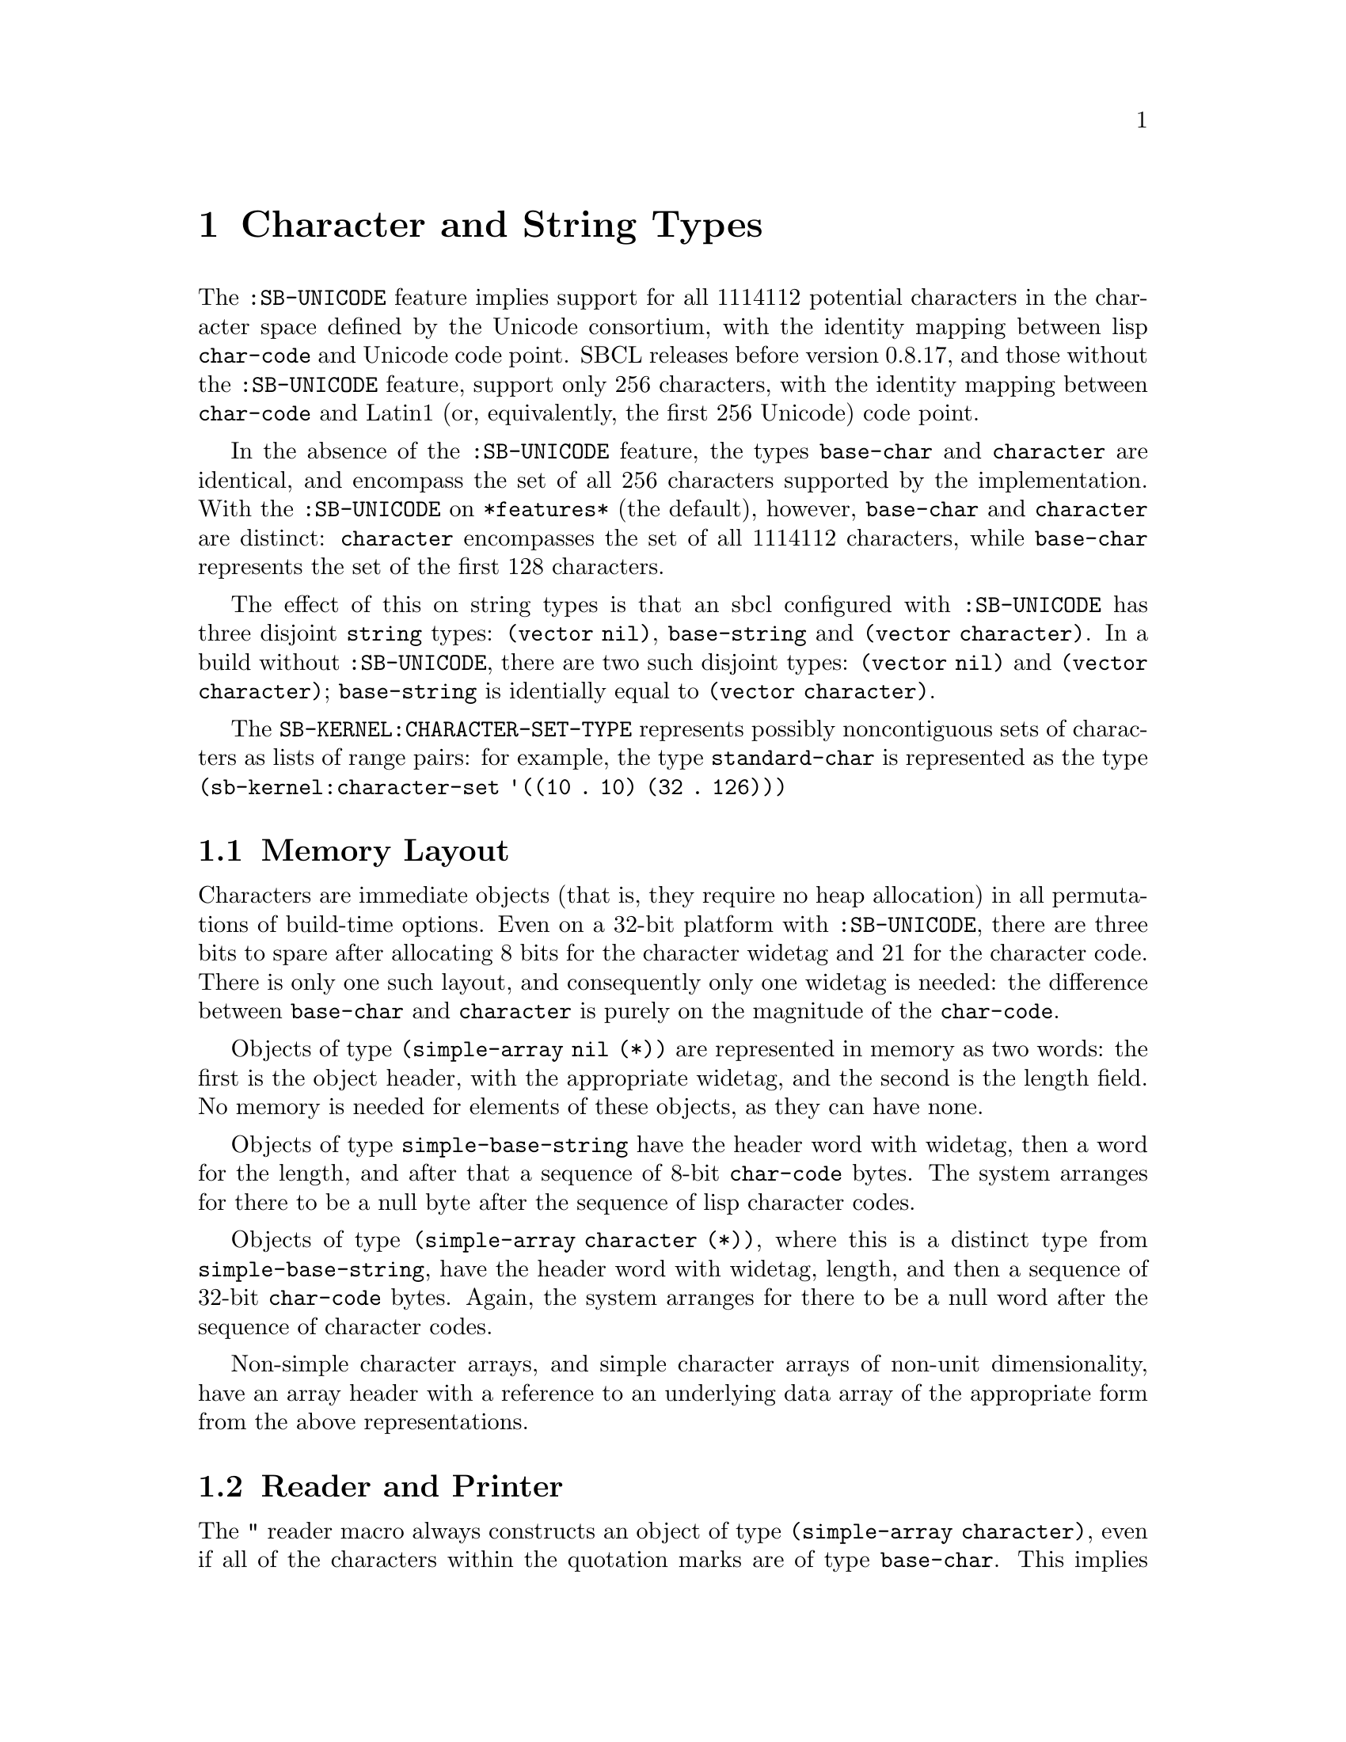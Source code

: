 @node Character and String Types
@comment  node-name,  next,  previous,  up
@chapter Character and String Types

@menu
* Memory Layout::
* Reader and Printer::
@end menu

The @code{:SB-UNICODE} feature implies support for all 1114112 potential
characters in the character space defined by the Unicode consortium,
with the identity mapping between lisp @code{char-code} and Unicode code
point.  SBCL releases before version 0.8.17, and those without the
@code{:SB-UNICODE} feature, support only 256 characters, with the
identity mapping between @code{char-code} and Latin1 (or, equivalently,
the first 256 Unicode) code point.

In the absence of the @code{:SB-UNICODE} feature, the types
@code{base-char} and @code{character} are identical, and encompass the
set of all 256 characters supported by the implementation.  With the
@code{:SB-UNICODE} on @code{*features*} (the default), however,
@code{base-char} and @code{character} are distinct: @code{character}
encompasses the set of all 1114112 characters, while @code{base-char}
represents the set of the first 128 characters.

The effect of this on string types is that an sbcl configured with
@code{:SB-UNICODE} has three disjoint @code{string} types: @code{(vector
nil)}, @code{base-string} and @code{(vector character)}.  In a build
without @code{:SB-UNICODE}, there are two such disjoint types:
@code{(vector nil)} and @code{(vector character)}; @code{base-string} is
identially equal to @code{(vector character)}.

The @code{SB-KERNEL:CHARACTER-SET-TYPE} represents possibly
noncontiguous sets of characters as lists of range pairs: for example,
the type @code{standard-char} is represented as the type
@code{(sb-kernel:character-set '((10 . 10) (32 . 126)))}

@node Memory Layout
@comment  node-name,  next,  previous,  up
@section Memory Layout

Characters are immediate objects (that is, they require no heap
allocation) in all permutations of build-time options.  Even on a 32-bit
platform with @code{:SB-UNICODE}, there are three bits to spare after
allocating 8 bits for the character widetag and 21 for the character
code.  There is only one such layout, and consequently only one widetag
is needed: the difference between @code{base-char} and @code{character}
is purely on the magnitude of the @code{char-code}.

Objects of type @code{(simple-array nil (*))} are represented in memory
as two words: the first is the object header, with the appropriate
widetag, and the second is the length field.  No memory is needed for
elements of these objects, as they can have none.

Objects of type @code{simple-base-string} have the header word
with widetag, then a word for the length, and after that a sequence of
8-bit @code{char-code} bytes.  The system arranges for there to be a
null byte after the sequence of lisp character codes.

Objects of type @code{(simple-array character (*))}, where this is a
distinct type from @code{simple-base-string}, have the header word with
widetag, length, and then a sequence of 32-bit @code{char-code} bytes.
Again, the system arranges for there to be a null word after the
sequence of character codes.

Non-simple character arrays, and simple character arrays of non-unit
dimensionality, have an array header with a reference to an underlying
data array of the appropriate form from the above representations.

@node Reader and Printer
@comment  node-name,  next,  previous,  up
@section Reader and Printer

The @code{"} reader macro always constructs an object of type
@code{(simple-array character)}, even if all of the characters within
the quotation marks are of type @code{base-char}.  This implies that
only strings of type @code{(vector character)} will be able to be
printed when @code{*print-readably*} is true: attempting to print
strings of other types will cause an error of type
@code{print-not-readable}.

